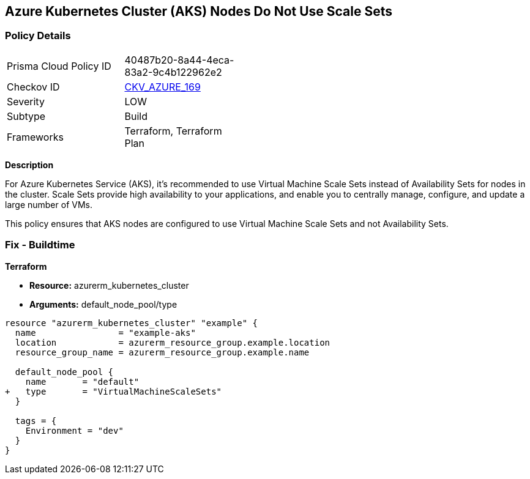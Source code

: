 == Azure Kubernetes Cluster (AKS) Nodes Do Not Use Scale Sets
// Ensure Azure Kubernetes Cluster (AKS) nodes use scale sets.

=== Policy Details

[width=45%]
[cols="1,1"]
|=== 
|Prisma Cloud Policy ID 
| 40487b20-8a44-4eca-83a2-9c4b122962e2

|Checkov ID 
| https://github.com/bridgecrewio/checkov/tree/main/checkov/terraform/checks/resource/azure/AKSPoolTypeIsScaleSet.py[CKV_AZURE_169]

|Severity
|LOW

|Subtype
|Build

|Frameworks
|Terraform, Terraform Plan

|=== 

*Description*

For Azure Kubernetes Service (AKS), it's recommended to use Virtual Machine Scale Sets instead of Availability Sets for nodes in the cluster. Scale Sets provide high availability to your applications, and enable you to centrally manage, configure, and update a large number of VMs. 

This policy ensures that AKS nodes are configured to use Virtual Machine Scale Sets and not Availability Sets.

=== Fix - Buildtime

*Terraform*

* *Resource:* azurerm_kubernetes_cluster
* *Arguments:* default_node_pool/type

[source,terraform]
----
resource "azurerm_kubernetes_cluster" "example" {
  name                = "example-aks"
  location            = azurerm_resource_group.example.location
  resource_group_name = azurerm_resource_group.example.name

  default_node_pool {
    name       = "default"
+   type       = "VirtualMachineScaleSets"
  }

  tags = {
    Environment = "dev"
  }
}
----
